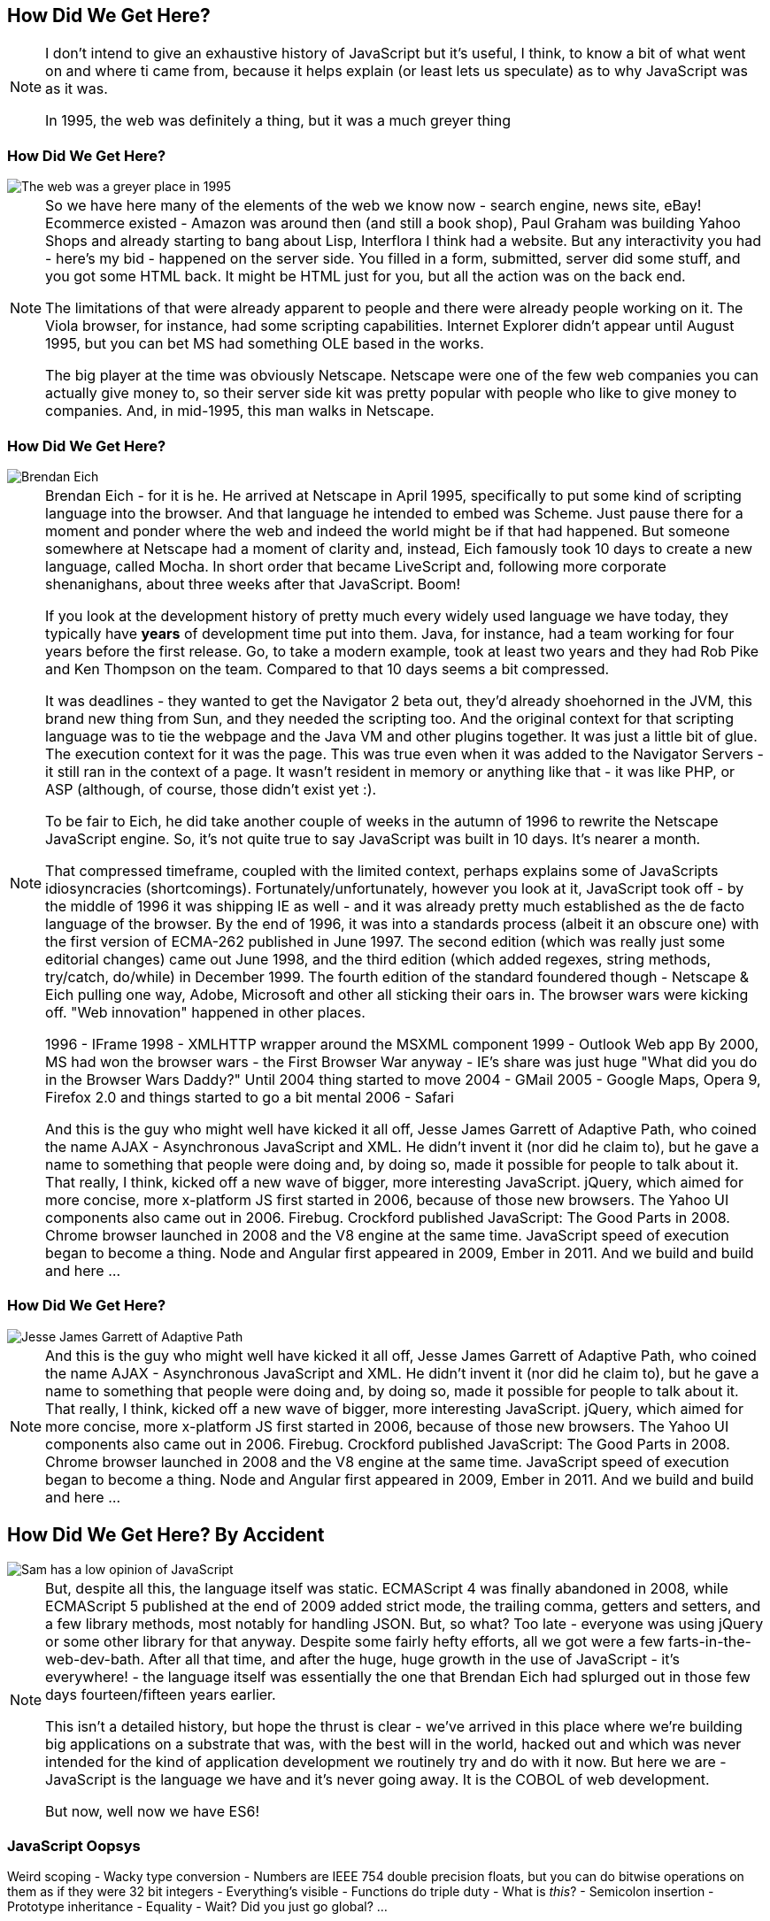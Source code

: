 == How Did We Get Here?

[NOTE.speaker]
--
I don't intend to give an exhaustive history of JavaScript but it's useful, I think, to know a bit of what went on and where ti came from, because it helps explain (or least lets us speculate) as to why JavaScript was as it was.

In 1995, the web was definitely a thing, but it was a much greyer thing
--

[date-transtion="None"]
=== How Did We Get Here?

image::grey-web.png[The web was a greyer place in 1995]

[NOTE.speaker]
--
So we have here many of the elements of the web we know now - search engine, news site, eBay! Ecommerce existed - Amazon was around then (and still a book shop), Paul Graham was building Yahoo Shops and already starting to bang about Lisp, Interflora I think had a website.  But any interactivity you had - here's my bid - happened on the server side.  You filled in a form, submitted, server did some stuff, and you got some HTML back.  It might be HTML just for you, but all the action was on the back end.

The limitations of that were already apparent to people and there were already people working on it.  The Viola browser, for instance, had some scripting capabilities.  Internet Explorer didn't appear until August 1995, but you can bet MS had something OLE based in the works.

The big player at the time was obviously Netscape.  Netscape were one of the few web companies you can actually give money to, so their server side kit was pretty popular with people who like to give money to companies.  And, in mid-1995, this man walks in Netscape.
--

[date-transtion="None"]
=== How Did We Get Here?

image::brendan-eich.jpg[Brendan Eich]

[NOTE.speaker]
--
Brendan Eich - for it is he. He arrived at Netscape in April 1995, specifically to put some kind of scripting language into the browser.  And that language he intended to embed was Scheme.  Just pause there for a moment and ponder where the web and indeed the world might be if that had happened.  But someone somewhere at Netscape had a moment of clarity and, instead, Eich famously took 10 days to create a new language, called Mocha.  In short order that became LiveScript and, following more corporate shenanighans, about three weeks after that JavaScript.  Boom!

If you look at the development history of pretty much every widely used language we have today, they typically have *years* of development time put into them.  Java, for instance, had a team working for four years before the first release.  Go, to take a modern example, took at least two years and they had Rob Pike and Ken Thompson on the team.  Compared to that 10 days seems a bit compressed.

It was deadlines - they wanted to get the Navigator 2 beta out, they'd already shoehorned in the JVM, this brand new thing from Sun, and they needed the scripting too. And the original context for that scripting language was to tie the webpage and the Java VM and other plugins together. It was just a little bit of glue. The execution context for it was the page.  This was true even when it was added to the Navigator Servers - it still ran in the context of a page. It wasn't resident in memory or anything like that - it was like PHP, or ASP (although, of course, those didn't exist yet :).

To be fair to Eich, he did take another couple of weeks in the autumn of 1996 to rewrite the Netscape JavaScript engine.  So, it's not quite true to say JavaScript was built in 10 days.  It's nearer a month.

That compressed timeframe, coupled with the limited context, perhaps explains some of JavaScripts idiosyncracies (shortcomings). Fortunately/unfortunately, however you look at it, JavaScript took off - by the middle of 1996 it was shipping IE as well - and it was already pretty much established as the de facto language of the browser.  By the end of 1996, it was into a standards process (albeit it an obscure one) with the first version of ECMA-262 published in June 1997.  The second edition (which was really just some editorial changes) came out June 1998, and the third edition (which added regexes, string methods, try/catch, do/while)  in December 1999.  The fourth edition of the standard foundered though - Netscape & Eich pulling one way, Adobe, Microsoft and other all sticking their oars in.  The browser wars were kicking off.  "Web innovation" happened in other places.

1996 - IFrame
1998 - XMLHTTP wrapper around the MSXML component
1999 - Outlook Web app
By 2000, MS had won the browser wars - the First Browser War anyway - IE's share was just huge
"What did you do in the Browser Wars Daddy?"
Until 2004 thing started to move
2004 - GMail
2005 - Google Maps, Opera 9, Firefox 2.0 and things started to go a bit mental
2006 - Safari

And this is the guy who might well have kicked it all off, Jesse James Garrett of Adaptive Path, who coined the name AJAX - Asynchronous JavaScript and XML.  He didn't  invent it (nor did he claim to), but he gave a name to something that people were doing and, by doing so, made it possible for people to talk about it.  That really, I think, kicked off a new wave of bigger, more interesting JavaScript.  jQuery, which aimed for more concise, more x-platform JS first started in 2006, because of those new browsers.  The Yahoo UI components also came out in 2006.  Firebug.  Crockford published JavaScript: The Good Parts in 2008.  Chrome browser launched in 2008 and the V8 engine at the same time.  JavaScript speed of execution began to become a thing.  Node and Angular first appeared in 2009, Ember in 2011.  And we build and build and here ...
--

=== How Did We Get Here?

image::jesse-james-garrett.jpg[Jesse James Garrett of Adaptive Path]

[NOTE.speaker]
--
And this is the guy who might well have kicked it all off, Jesse James Garrett of Adaptive Path, who coined the name AJAX - Asynchronous JavaScript and XML.  He didn't  invent it (nor did he claim to), but he gave a name to something that people were doing and, by doing so, made it possible for people to talk about it.  That really, I think, kicked off a new wave of bigger, more interesting JavaScript.  jQuery, which aimed for more concise, more x-platform JS first started in 2006, because of those new browsers.  The Yahoo UI components also came out in 2006.  Firebug.  Crockford published JavaScript: The Good Parts in 2008.  Chrome browser launched in 2008 and the V8 engine at the same time.  JavaScript speed of execution began to become a thing.  Node and Angular first appeared in 2009, Ember in 2011.  And we build and build and here ...

--


== How Did We Get Here? By Accident

image::pikesley-javascript.png[Sam has a low opinion of JavaScript]

[NOTE.speaker]
--
But, despite all this, the language itself was static.  ECMAScript 4 was finally abandoned in 2008, while ECMAScript 5 published at the end of 2009 added strict mode, the trailing comma, getters and setters, and a few library methods, most notably for handling JSON.  But, so what?  Too late - everyone was using jQuery or some other library for that anyway.  Despite some fairly hefty efforts, all we got were a few farts-in-the-web-dev-bath.   After all that time, and after the huge, huge growth in the use of JavaScript - it's everywhere! - the language itself  was essentially the one that Brendan Eich had splurged out in those few days fourteen/fifteen years earlier.

This isn't a detailed history, but hope the thrust is clear - we've arrived in this place where we're building big applications on a substrate that was, with the best will in the world, hacked out and which was never intended for the kind of application development we routinely try and do with it now.  But here we are - JavaScript is the language we have and it's never going away.  It is the COBOL of web development.

But now, well now we have ES6!
--

=== JavaScript Oopsys

Weird scoping - Wacky type conversion - Numbers are IEEE 754 double precision floats, but you can do bitwise operations on them as if they were 32 bit integers - Everything's visible - Functions do triple duty - What is _this_? - Semicolon insertion - Prototype inheritance - Equality - Wait? Did you just go global? ...

[NOTE.speaker]
--
Array.sort orders alphabetically by default.  Function arguments not checked.
--

=== Equals, right

    If Type(x) is the same as Type(y), then
        If Type(x) is Undefined, return *true*.
        If Type(x) is Null, return *true*.
        If Type(x) is Number, then
            If x is NaN, return false.
            If y is NaN, return false.
            If x is the same Number value as y, return *true*.
            If x is +0 and y is −0, return *true*.
            If x is −0 and y is +0, return *true*.
            Return false.
        If Type(x) is String, then return *true* if x and y are exactly
	  the same sequence of characters (same length and same characters
	  in corresponding positions). Otherwise, return false.
        If Type(x) is Boolean, return *true* if x and y are both true or
	  both false. Otherwise, return false.
        Return true if x and y refer to the same object. Otherwise, return false.
    If x is null and y is undefined, return true.
    If x is undefined and y is null, return true.
    If Type(x) is Number and Type(y) is String,
      return the result of the comparison x == ToNumber(y).
    If Type(x) is String and Type(y) is Number,
      return the result of the comparison ToNumber(x) == y.
    If Type(x) is Boolean, return the result of the comparison ToNumber(x) == y.
    If Type(y) is Boolean, return the result of the comparison x == ToNumber(y).
    If Type(x) is either String or Number and Type(y) is Object,
      return the result of the comparison x == ToPrimitive(y).
    If Type(x) is Object and Type(y) is either String or Number,
      return the result of the comparison ToPrimitive(x) == y.
    Return false.

[NOTE.speaker]
--

The comparison x == y, where x and y are values, produces true or false. Such a comparison is performed as follows:


And there are notes!

NOTE 1 Given the above definition of equality:

    String comparison can be forced by: "" + a == "" + b.
    Numeric comparison can be forced by: +a == +b.
    Boolean comparison can be forced by: !a == !b.

NOTE 2 The equality operators maintain the following invariants:

    A != B is equivalent to !(A == B).
    A == B is equivalent to B == A, except in the order of evaluation of A and B.

NOTE 3 The equality operator is not always transitive. For example, there might be two distinct String objects, each representing the same String value; each String object would be considered equal to the String value by the == operator, but the two String objects would not be equal to each other. For Example:

    new String("a") == "a" and "a" == new String("a")are both true.
    new String("a") == new String("a") is false.

NOTE 4 Comparison of Strings uses a simple equality test on sequences of code unit values. There is no attempt to use the more complex, semantically oriented definitions of character or string equality and collating order defined in the Unicode specification. Therefore Strings values that are canonically equal according to the Unicode standard could test as unequal. In effect this algorithm assumes that both Strings are already in normalised form.

--